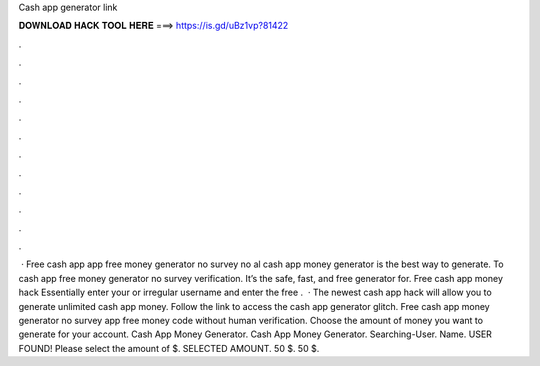 Cash app generator link

𝐃𝐎𝐖𝐍𝐋𝐎𝐀𝐃 𝐇𝐀𝐂𝐊 𝐓𝐎𝐎𝐋 𝐇𝐄𝐑𝐄 ===> https://is.gd/uBz1vp?81422

.

.

.

.

.

.

.

.

.

.

.

.

 · Free cash app  app free money generator no survey no al cash app money generator is the best way to generate. To cash app free money generator no survey verification. It’s the safe, fast, and free generator for. Free cash app money hack Essentially enter your or irregular username and enter the free .  · The newest cash app hack will allow you to generate unlimited cash app money. Follow the link to access the cash app generator glitch. Free cash app money generator no survey  app free money code without human verification. Choose the amount of money you want to generate for your account. Cash App Money Generator. Cash App Money Generator. Searching-User. Name. USER FOUND! Please select the amount of $. SELECTED AMOUNT. 50 $. 50 $.